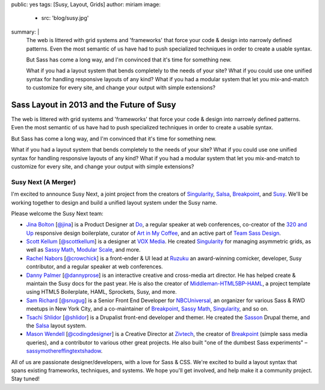 public: yes
tags: [Susy, Layout, Grids]
author: miriam
image:
  - src: 'blog/susy.jpg'
summary: |
  The web is littered with grid systems and 'frameworks'
  that force your code & design into narrowly defined patterns.
  Even the most semantic of us
  have had to push specialized techniques
  in order to create a usable syntax.

  But Sass has come a long way, and
  I'm convinced that it's time for something new.

  What if you had a layout system
  that bends completely to the needs of your site?
  What if you could use one unified syntax
  for handling responsive layouts of any kind?
  What if you had a modular system
  that let you mix-and-match to customize for every site,
  and change your output with simple extensions?


Sass Layout in 2013 and the Future of Susy
==========================================

The web is littered with grid systems and 'frameworks'
that force your code & design into narrowly defined patterns.
Even the most semantic of us
have had to push specialized techniques
in order to create a usable syntax.

But Sass has come a long way, and
I'm convinced that it's time for something new.

What if you had a layout system
that bends completely to the needs of your site?
What if you could use one unified syntax
for handling responsive layouts of any kind?
What if you had a modular system
that let you mix-and-match to customize for every site,
and change your output with simple extensions?

Susy Next (A Merger)
--------------------

I'm excited to announce Susy Next,
a joint project from the creators of
`Singularity`_, `Salsa`_, `Breakpoint`_, and `Susy`_.
We'll be working together to design and build a
unified layout system under the Susy name.

Please welcome the Susy Next team:

- `Jina Bolton`_ [`@jina`_]
  is a Product Designer at `Do`_,
  a regular speaker at web conferences,
  co-creator of the `320 and Up`_ responsive design boilerplate,
  curator of `Art in My Coffee`_,
  and an active part of `Team Sass Design`_.
- `Scott Kellum`_ [`@scottkellum`_]
  is a designer at `VOX Media`_.
  He created `Singularity`_
  for managing asymmetric grids,
  as well as `Sassy Math`_, `Modular Scale`_, and more.
- `Rachel Nabors`_ [`@crowchick`_]
  is a front-ender & UI lead at `Ruzuku`_
  an award-winning comicker,
  developer, Susy contributor, and a regular speaker at web conferences.
- `Danny Palmer`_ [`@dannyprose`_]
  is an interactive creative and cross-media art director.
  He has helped create & maintain the Susy docs for the past year.
  He is also the creator of `Middleman-HTML5BP-HAML`_,
  a project template using HTML5 Boilerplate, HAML, Sprockets,
  Susy, and more.
- `Sam Richard`_ [`@snugug`_]
  is a Senior Front End Developer for `NBCUniversal`_,
  an organizer for various Sass & RWD meetups in New York City,
  and a co-maintainer of `Breakpoint`_, `Sassy Math`_, `Singularity`_,
  and so on.
- `Tsachi Shlidor`_ [`@shlidor`_]
  is a Drupalist front-end developer and themer.
  He created the `Sasson`_ Drupal theme,
  and the `Salsa`_ layout system.
- `Mason Wendell`_ [`@codingdesigner`_]
  is a Creative Director at `Zivtech`_,
  the creator of `Breakpoint`_
  (simple sass media queries),
  and a contributor to various other great projects.
  He also built "one of the dumbest Sass experiments" –
  `sassymothereffingtextshadow`_.

All of us are passionate designer/developers,
with a love for Sass & CSS.
We're excited to build a layout syntax that spans
existing frameworks, techniques, and systems.
We hope you'll get involved, and help make it a community project.
Stay tuned!

.. _Susy: http://susy.oddbird.net/

.. _Jina Bolton: http://github.com/jina/
.. _@jina: http://twitter.com/jina
.. _320 and Up: http://stuffandnonsense.co.uk/projects/320andup/
.. _Art in My Coffee: http://artinmycoffee.com/
.. _Team Sass Design: http://teamsassdesign.tumblr.com/
.. _Do: http://do.com/

.. _Scott Kellum: http://github.com/scottkellum/
.. _@scottkellum: http://twitter.com/scottkellum
.. _Singularity: http://singularity.gs/
.. _Sassy Math: http://github.com/scottkellum/sassy-math
.. _Modular Scale: http://github.com/scottkellum/modular-scale
.. _VOX Media: http://voxmedia.com/

.. _Rachel Nabors: http://github.com/CrowChick/
.. _@crowchick: http://twitter.com/crowchick
.. _Ruzuku: http://ruzuku.com/

.. _Danny Palmer: http://github.com/dannyprose/
.. _@dannyprose: https://twitter.com/dannyprose/
.. _Middleman-HTML5BP-HAML: http://github.com/dannyprose/Middleman-HTML5BP-HAML

.. _Sam Richard: http://github.com/snugug/
.. _@snugug: http://twitter.com/Snugug
.. _NBCUniversal: http://www.nbcuni.com/

.. _Tsachi Shlidor: http://github.com/tsi/
.. _@shlidor: http://twitter.com/shlidor
.. _Sasson: http://drupal.org/project/sasson
.. _Salsa: http://tsi.github.com/Salsa/

.. _Mason Wendell: http://github.com/canarymason/
.. _@codingdesigner: http://twitter.com/codingdesigner
.. _Breakpoint: http://breakpoint-sass.com
.. _Zivtech: http://zivtech.com
.. _sassymothereffingtextshadow: http://sassymothereffingtextshadow.com
